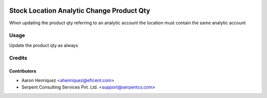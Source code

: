 .. image:: https://img.shields.io/badge/license-AGPL--3-blue.png
   :target: https://www.gnu.org/licenses/agpl
   :alt: License: AGPL-3

==========================================
Stock Location Analytic Change Product Qty
==========================================

When updating the product qty referring to an analytic account the location
must contain the same analytic account


Usage
=====

Update the product qty as always


Credits
=======

Contributors
------------

* Aaron Henriquez <ahenriquez@eficent.com>
* Serpent Consulting Services Pvt. Ltd. <support@serpentcs.com>

